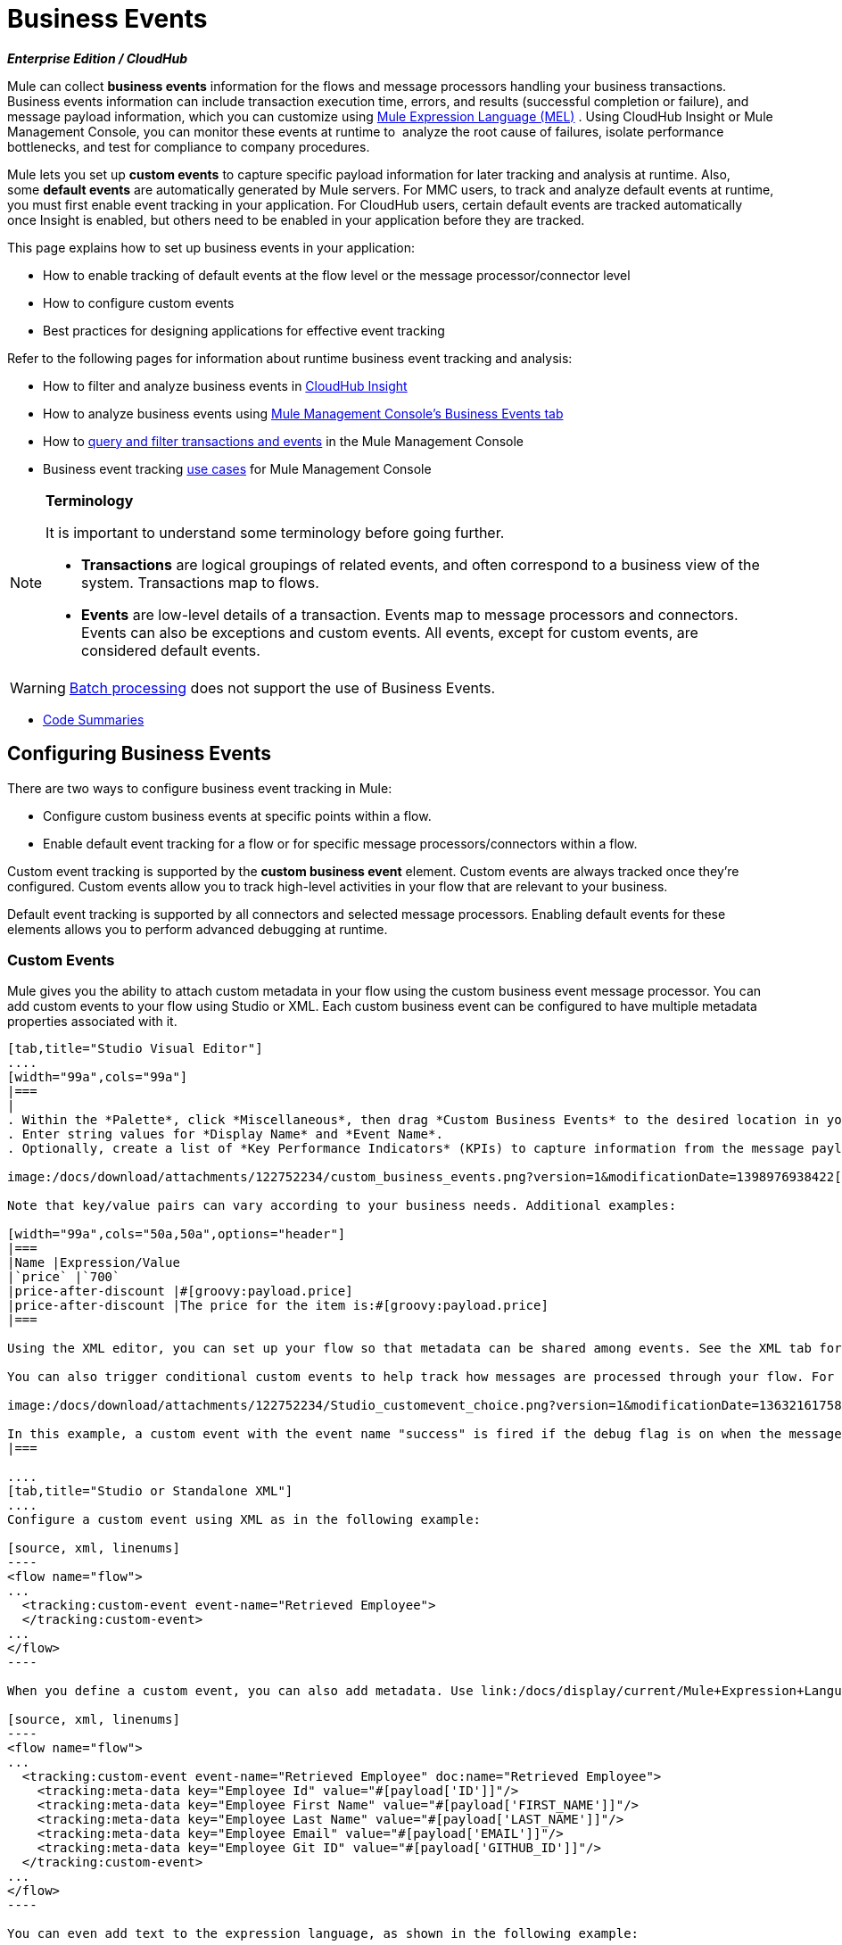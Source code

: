 = Business Events 
:keywords: anypoint, studio, esb, business events

*_Enterprise Edition / CloudHub_*

Mule can collect *business events* information for the flows and message processors handling your business transactions. Business events information can include transaction execution time, errors, and results (successful completion or failure), and message payload information, which you can customize using link:/docs/display/current/Mule+Expression+Language+MEL[Mule Expression Language (MEL)] . Using CloudHub Insight or Mule Management Console, you can monitor these events at runtime to  analyze the root cause of failures, isolate performance bottlenecks, and test for compliance to company procedures. 

Mule lets you set up *custom events* to capture specific payload information for later tracking and analysis at runtime. Also, some *default events* are automatically generated by Mule servers. For MMC users, to track and analyze default events at runtime, you must first enable event tracking in your application. For CloudHub users, certain default events are tracked automatically once Insight is enabled, but others need to be enabled in your application before they are tracked.

This page explains how to set up business events in your application:

* How to enable tracking of default events at the flow level or the message processor/connector level
* How to configure custom events
* Best practices for designing applications for effective event tracking

Refer to the following pages for information about runtime business event tracking and analysis:

* How to filter and analyze business events in link:/docs/display/current/CloudHub+Insight[CloudHub Insight]
* How to analyze business events using link:/docs/display/current/Analyzing+Business+Events[Mule Management Console's Business Events tab]
* How to link:/docs/display/current/Tracking+and+Querying+Business+Events[query and filter transactions and events] in the Mule Management Console
* Business event tracking link:/docs/display/current/Business+Events+Use+Cases[use cases] for Mule Management Console 

[NOTE]
====
*Terminology*

It is important to understand some terminology before going further.

* *Transactions* are logical groupings of related events, and often correspond to a business view of the system. Transactions map to flows.
* *Events* are low-level details of a transaction. Events map to message processors and connectors. Events can also be exceptions and custom events. All events, except for custom events, are considered default events.
====



[WARNING]
====
link:/docs/display/current/Batch+Processing[Batch processing] does not support the use of Business Events.
====


* <<Code Summaries>>

== Configuring Business Events

There are two ways to configure business event tracking in Mule:

* Configure custom business events at specific points within a flow.
* Enable default event tracking for a flow or for specific message processors/connectors within a flow.

Custom event tracking is supported by the *custom business event* element. Custom events are always tracked once they're configured. Custom events allow you to track high-level activities in your flow that are relevant to your business.

Default event tracking is supported by all connectors and selected message processors. Enabling default events for these elements allows you to perform advanced debugging at runtime.

=== Custom Events

Mule gives you the ability to attach custom metadata in your flow using the custom business event message processor. You can add custom events to your flow using Studio or XML. Each custom business event can be configured to have multiple metadata properties associated with it.

[tabs]
------
[tab,title="Studio Visual Editor"]
....
[width="99a",cols="99a"]
|===
|
. Within the *Palette*, click *Miscellaneous*, then drag *Custom Business Events* to the desired location in your flow. Click the icon to open the *Properties Editor*.
. Enter string values for *Display Name* and *Event Name*.
. Optionally, create a list of *Key Performance Indicators* (KPIs) to capture information from the message payload. For each KPI, enter a name (which can be used in the search interface of Mule Management Console or CloudHub at runtime), and a value, which may be any Mule expression.

image:/docs/download/attachments/122752234/custom_business_events.png?version=1&modificationDate=1398976938422[image]

Note that key/value pairs can vary according to your business needs. Additional examples:

[width="99a",cols="50a,50a",options="header"]
|===
|Name |Expression/Value
|`price` |`700`
|price-after-discount |#[groovy:payload.price]
|price-after-discount |The price for the item is:#[groovy:payload.price]
|===

Using the XML editor, you can set up your flow so that metadata can be shared among events. See the XML tab for details on how to set up the `tracking:custom-event-template` global element in your flow.

You can also trigger conditional custom events to help track how messages are processed through your flow. For example, you could set up a choice router in your flow like this:

image:/docs/download/attachments/122752234/Studio_customevent_choice.png?version=1&modificationDate=1363216175844[image]

In this example, a custom event with the event name "success" is fired if the debug flag is on when the message processor is invoked. Otherwise, a custom event with the event name "failure" is fired.
|===

....
[tab,title="Studio or Standalone XML"]
....
Configure a custom event using XML as in the following example:

[source, xml, linenums]
----
<flow name="flow">
...
  <tracking:custom-event event-name="Retrieved Employee">
  </tracking:custom-event>
...
</flow>
----

When you define a custom event, you can also add metadata. Use link:/docs/display/current/Mule+Expression+Language+MEL[Mule expression language] in the value to capture information from the message payload.

[source, xml, linenums]
----
<flow name="flow">
...
  <tracking:custom-event event-name="Retrieved Employee" doc:name="Retrieved Employee">
    <tracking:meta-data key="Employee Id" value="#[payload['ID']]"/>
    <tracking:meta-data key="Employee First Name" value="#[payload['FIRST_NAME']]"/>
    <tracking:meta-data key="Employee Last Name" value="#[payload['LAST_NAME']]"/>
    <tracking:meta-data key="Employee Email" value="#[payload['EMAIL']]"/>
    <tracking:meta-data key="Employee Git ID" value="#[payload['GITHUB_ID']]"/>
  </tracking:custom-event>
...
</flow>
----

You can even add text to the expression language, as shown in the following example:

[source, xml, linenums]
----
<flow name="flow">
...
    <tracking:custom-event event-name="price_discount">
      <tracking:meta-data key="price-after-discount"
       value="The price for the item is:#[groovy:payload.price]" />
    </tracking:custom-event>
...
</flow>
----

Also, metadata can be shared among events using the `tracking:custom-event-template` global element:

[source, xml, linenums]
----
<tracking:custom-event-template name="template">
  <tracking:meta-data key="tier-level" value="platinum" />
  <tracking:meta-data key="price-after-discount" value="#[groovy:payload.price]" />
</tracking:custom-event-template>

<flow name="flow">
  <tracking:custom-event event-name="event1" inherits="template" />
  <tracking:custom-event event-name="event2" inherits="template" />
</flow>
----

And you can define how conditional custom events are fired. The code below shows how to do this:

[source, xml, linenums]
----
<choice>
  <when expression="INVOCATION:debugflag = on" evaluator="header">
    <tracking:custom-event event-name="success" />
  </when>
  <otherwise>
    <tracking:custom-event event-name="failure" />
  </otherwise>
</choice>
----

In this last example, a custom event with the event name "success" is fired if the debug flag is on when the message processor is invoked. Otherwise, a custom event with the event name "failure" is fired.
....
------

=== Default Events

Event tracking requires some processing and network overhead to aggregate and store the events that the Mule servers generate, so by default, tracking is not enabled for connectors or message processors that support it. However, enabling tracking for default events is very simple. You just need to explicitly configure the scope for tracking the default events. You can configure the scope either:

* At the flow level
* At the message processor or connector level

[width="99a",cols="99a"]
|===
|
[NOTE]
====
Message processor or connector level configuration takes precedence over flow level configuration.

* if you want to enable all default events for a specific flow:

* if you want to enable default events for a specific message processor (in this case, the All router):

* if you want to enable all default events for a specific flow, but not for a specific message processor (in this case, the All router):
====
|===

To enable default event tracking for all relevant elements within your flow, follow these instructions:

[tabs]
------
[tab,title="Studio Visual Editor"]
....
[width="99a",cols="99a"]
|===
|
. Click the title bar of the flow in the canvas to open the flow's *Properties*   *Editor*.
. Enable default Business Events by selecting *Enable default events tracking*:

image:/docs/download/attachments/122752234/flow_events.png?version=1&modificationDate=1398977057526[image]

. Optionally, check *Use transaction ID* to set an identifier for all tracked events pertaining to this flow so that meaningful information, such as an order number, is displayed for a transaction.
. Click anywhere in the canvas to save your settings.

This enables default events tracking for all supported building blocks within the flow.

If you wish, you can disable tracking for specific processors or connectors to override the flow-level enablement.
|===
....
[tab,title="Studio or Standalone XML"]
....
[width="99a",cols="99a"]
|===
Include the attribute `tracking:enable-default-events="true"` at the level of your flow in your XML, as in the following example:

[source, xml, linenums]
----
<flow name="flow" tracking:enable-default-events="true">
  ...
</flow>
----

This enables event tracking for all supported elements in the flow. If you wish, you can disable tracking for specific processors or connectors to override the flow-level enablement. For example, the code below specifies that although the flow has tracking enabled for default events, tracking is disabled for the All router.

[source, xml, linenums]
----
<flow name="flow" tracking:enable-default-events="true">
  ...
  <all tracking:enable-default-events="false" />
  ...
</flow>
----

Optionally, you can define a transaction ID so that meaningful information, such as an order number, is displayed for a transaction. If you do not customize the transaction ID, Mule assigns a numeric transaction ID by default. To make the ID more user-friendly for your business needs, you can customize it with link:/docs/display/current/Mule+Expression+Language+MEL[Mule expression language]:

[source, xml, linenums]
----
<flow name="flow">
  ...
  <tracking:transaction id="#[expression]" />
  ...
</flow>
----

|===
....
------

To enable default event tracking for individual elements within your flow, follow these instructions:

[tabs]
------
[tab,title="Studio Visual Editor"]
....
[width="99a",cols="99a"]
|===
|
. Open the Properties Editor of the desired building block within the flow. 
. In the *Advanced* tab, select *Enable default events tracking* to enable default business events tracking for only the selected building block.

image:/docs/download/attachments/122752234/events+tracking.png?version=1&modificationDate=1422989101774[image]

Not all building blocks support default event tracking. If the checkbox is not present in a message processor or connector, default tracking is not supported.
|===
....
[tab,title="Studio Standalone XML"]
....
[width="99a",cols="99a"]
|===
To enable default events tracking for a specific element in a flow, add the attribute `tracking:enable-default-events="true"` to the element, as shown here for the All router:

[source, xml, linenums]
----
<flow name="flow">
  ...
    <file:outbound-endpoint path="/tmp" tracking:enable-default-events="true"/>
  ...
</flow>
----

Not all elements support default event tracking. If Mule throws an exception specifying that the prefix "tracking" is invalid for that element, default tracking is not supported.
|===
....
------

=== Customizing the Transaction ID 

You can define a transaction ID so that meaningful information, such as an order number, is displayed for a transaction when you analyze tracked events at runtime. If you do not customize the transaction ID, Mule assigns a numeric transaction ID by default. To make the ID more user-friendly for your business needs, you can customize it with link:/docs/display/current/Mule+Expression+Language+MEL[Mule expression language].

It's good practice to customize the ID such that the ID is unique for each transaction in your application. The following example sets up a unique ID based on a unique order ID extracted from a payload.

[tabs]
------
[tab,title="Studio Visual Editor"]
....
[width="99a",cols="99a"]
|===
|
image:/docs/download/attachments/122752234/transactionID.png?version=1&modificationDate=1398977464652[image]
|===
....
[tab,title="Studio Standalone XML"]
....
[width="99a",cols="99a"]
|===
|
[source, xml, linenums]
----
<flow name="flow">
...
  <tracking:transaction id="#[groovy:payload.orderId]" />
...
</flow>
----
|===
....
------

== Best Practices

There are a number of recommended practices for setting up your business event tracking in your application. 

* Enable default events only for processes that have particular value to you. Determine which stages within a business transaction that you want to track, and enable tracking for those stages before deployment. Tracking all possible events is also an option, but you have to spend more time at runtime filtering or querying to find the events you really need to analyze. 
* Use custom events to track key process indicators, for example, "Total Order Amount" or "Tracking Number" to surface the high-level business activities in your flow.
* Customize the transaction ID so that meaningful information, such as an order number, an employee identification number,  or a shipment tracking number, is displayed for a transaction. This makes analysis and debugging easier and more intuitive at runtime, whether you are using Mule Management Console or CloudHub.

== Code Summaries

*Namespace*:

[source, xml, linenums]
----
<mule xmlns="http://www.mulesoft.org/schema/mule/core"
   xmlns:xsi="http://www.w3.org/2001/XMLSchema-instance"
    ...
    xmlns:tracking="http://www.mulesoft.org/schema/mule/ee/tracking"
    xsi:schemaLocation="
        ...
        http://www.mulesoft.org/schema/mule/ee/tracking http://www.mulesoft.org/schema/mule/ee/tracking/current/mule-tracking-ee.xsd">
   ...
</mule>
----

*Example of custom event tracking*:

[source, xml, linenums]
----
<flow name="flow">
...
  <tracking:custom-event event-name="Retrieved Employee" doc:name="Retrieved Employee">
    <tracking:meta-data key="Employee Id" value="#[payload['ID']]"/>
    <tracking:meta-data key="Employee First Name" value="#[payload['FIRST_NAME']]"/>
    <tracking:meta-data key="Employee Last Name" value="#[payload['LAST_NAME']]"/>
    <tracking:meta-data key="Employee Email" value="#[payload['EMAIL']]"/>
    <tracking:meta-data key="Employee Git ID" value="#[payload['GITHUB_ID']]"/>
  </tracking:custom-event>
...
</flow>
----


*Example of default event tracking at the flow level*:

[source, xml, linenums]
----
<flow name="flow">
...
  <tracking:custom-event event-name="Retrieved Employee" doc:name="Retrieved Employee">
    <tracking:meta-data key="Employee Id" value="#[payload['ID']]"/>
    <tracking:meta-data key="Employee First Name" value="#[payload['FIRST_NAME']]"/>
    <tracking:meta-data key="Employee Last Name" value="#[payload['LAST_NAME']]"/>
    <tracking:meta-data key="Employee Email" value="#[payload['EMAIL']]"/>
    <tracking:meta-data key="Employee Git ID" value="#[payload['GITHUB_ID']]"/>
  </tracking:custom-event>
...
</flow>
----

*Example of default event tracking at the message processor level*:

[source, xml, linenums]
----
<flow name="flow">
  ...
  <all tracking:enable-default-events="true" />
  ...
</flow>
----

*Example of customized transaction Id*:


[source, xml, linenums]
-----
<flow name="flow">
...
  <tracking:transaction id="#[groovy:payload.orderId]" />
...
</flow>
----


== See Also

* Filter and analyze business events in link:/docs/display/current/CloudHub+Insight[CloudHub Insight].
* Analyze business events using link:/docs/display/current/Analyzing+Business+Events[Mule Management Console's Business Events tab].
* link:/docs/display/current/Tracking+and+Querying+Business+Events[Query and filter transactions and events] in the Mule Management Console
* Read business event tracking link:/docs/display/current/Business+Events+Use+Cases[use cases] for Mule Management Console.
